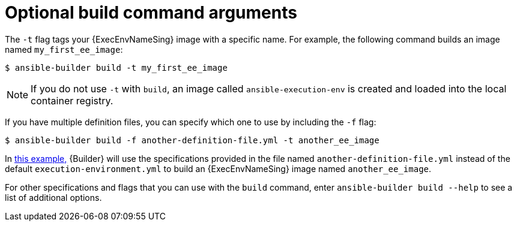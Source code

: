 [id="con-optional-build-command-arguments"]

= Optional build command arguments

The `-t` flag tags your {ExecEnvNameSing} image with a specific name. For example, the following command builds an image named `my_first_ee_image`:

====
----
$ ansible-builder build -t my_first_ee_image
----
====

[NOTE]
====
If you do not use `-t` with `build`, an image called `ansible-execution-env` is created and loaded into the local container registry.
====

If you have multiple definition files, you can specify which one to use by including the `-f` flag:

[[example1]]
====
----
$ ansible-builder build -f another-definition-file.yml -t another_ee_image
----
====

In <<example1, this example,>> {Builder} will use the specifications provided in the file named `another-definition-file.yml` instead of the default `execution-environment.yml` to build an {ExecEnvNameSing} image named `another_ee_image`.

For other specifications and flags that you can use with the `build` command, enter `ansible-builder build --help` to see a list of additional options.
